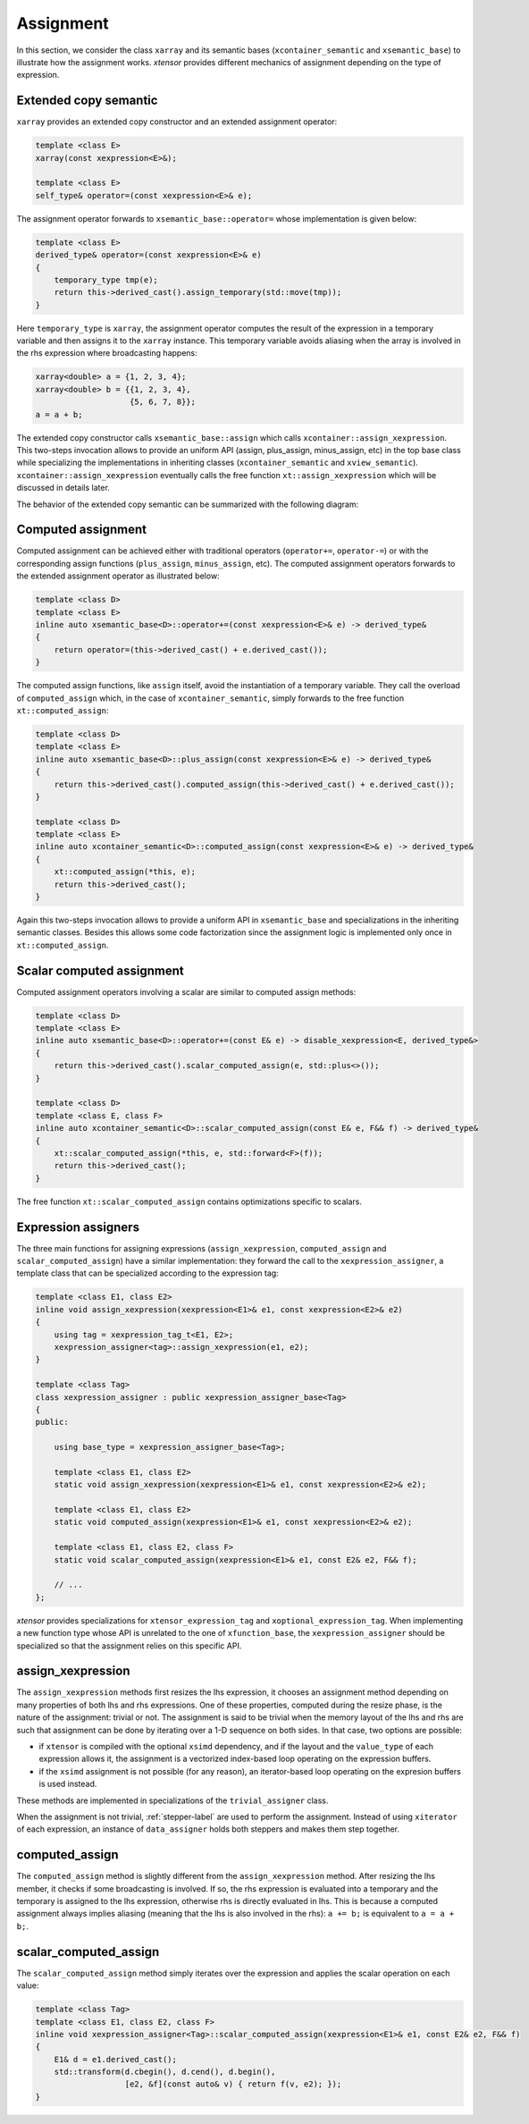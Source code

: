.. Copyright (c) 2016, Johan Mabille, Sylvain Corlay and Wolf Vollprecht

   Distributed under the terms of the BSD 3-Clause License.

   The full license is in the file LICENSE, distributed with this software.

.. _xtensor-assign-label:

Assignment
==========

In this section, we consider the class ``xarray`` and its semantic bases (``xcontainer_semantic`` and
``xsemantic_base``) to illustrate how the assignment works. `xtensor` provides different mechanics of
assignment depending on the type of expression.

Extended copy semantic
~~~~~~~~~~~~~~~~~~~~~~

``xarray`` provides an extended copy constructor and an extended assignment operator:

.. code::

    template <class E>
    xarray(const xexpression<E>&);

    template <class E>
    self_type& operator=(const xexpression<E>& e);

The assignment operator forwards to ``xsemantic_base::operator=`` whose implementation is given below:

.. code::

    template <class E>
    derived_type& operator=(const xexpression<E>& e)
    {
        temporary_type tmp(e);
        return this->derived_cast().assign_temporary(std::move(tmp));
    }

Here ``temporary_type`` is ``xarray``, the assignment operator computes the result of the expression in
a temporary variable and then assigns it to the ``xarray`` instance. This temporary variable avoids aliasing
when the array is involved in the rhs expression where broadcasting happens:

.. code::

    xarray<double> a = {1, 2, 3, 4};
    xarray<double> b = {{1, 2, 3, 4},
                        {5, 6, 7, 8}};
    a = a + b;

The extended copy constructor calls ``xsemantic_base::assign`` which calls ``xcontainer::assign_xexpression``.
This two-steps invocation allows to provide an uniform API (assign, plus_assign, minus_assign, etc) in the
top base class while specializing the implementations in inheriting classes (``xcontainer_semantic`` and
``xview_semantic``). ``xcontainer::assign_xexpression`` eventually calls the free function ``xt::assign_xexpression``
which will be discussed in details later.

The behavior of the extended copy semantic can be summarized with the following diagram:

.. image:: extended_copy_semantic.svg

Computed assignment
~~~~~~~~~~~~~~~~~~~

Computed assignment can be achieved either with traditional operators (``operator+=``, ``operator-=``) or
with the corresponding assign functions (``plus_assign``, ``minus_assign``, etc). The computed assignment
operators forwards to the extended assignment operator as illustrated below:

.. code::

    template <class D>
    template <class E>
    inline auto xsemantic_base<D>::operator+=(const xexpression<E>& e) -> derived_type&
    {
        return operator=(this->derived_cast() + e.derived_cast());
    }

The computed assign functions, like ``assign`` itself, avoid the instantiation of a temporary variable.
They call the overload of ``computed_assign`` which, in the case of ``xcontainer_semantic``, simply forwards
to the free function ``xt::computed_assign``:

.. code::

    template <class D>
    template <class E>
    inline auto xsemantic_base<D>::plus_assign(const xexpression<E>& e) -> derived_type&
    {
        return this->derived_cast().computed_assign(this->derived_cast() + e.derived_cast());
    }

    template <class D>
    template <class E>
    inline auto xcontainer_semantic<D>::computed_assign(const xexpression<E>& e) -> derived_type&
    {
        xt::computed_assign(*this, e);
        return this->derived_cast();
    }

Again this two-steps invocation allows to provide a uniform API in ``xsemantic_base`` and specializations
in the inheriting semantic classes. Besides this allows some code factorization since the assignment
logic is implemented only once in ``xt::computed_assign``.

Scalar computed assignment
~~~~~~~~~~~~~~~~~~~~~~~~~~

Computed assignment operators involving a scalar are similar to computed assign methods:

.. code::

    template <class D>
    template <class E>
    inline auto xsemantic_base<D>::operator+=(const E& e) -> disable_xexpression<E, derived_type&>
    {
        return this->derived_cast().scalar_computed_assign(e, std::plus<>());
    }

    template <class D>
    template <class E, class F>
    inline auto xcontainer_semantic<D>::scalar_computed_assign(const E& e, F&& f) -> derived_type&
    {
        xt::scalar_computed_assign(*this, e, std::forward<F>(f));
        return this->derived_cast();
    }

The free function ``xt::scalar_computed_assign`` contains optimizations specific to scalars.

Expression assigners
~~~~~~~~~~~~~~~~~~~~

The three main functions for assigning expressions (``assign_xexpression``, ``computed_assign`` and
``scalar_computed_assign``) have a similar implementation: they forward the call to the
``xexpression_assigner``, a template class that can be specialized according to the expression
tag:

.. code::
    
    template <class E1, class E2>
    inline void assign_xexpression(xexpression<E1>& e1, const xexpression<E2>& e2)
    {
        using tag = xexpression_tag_t<E1, E2>;
        xexpression_assigner<tag>::assign_xexpression(e1, e2);
    }

    template <class Tag>
    class xexpression_assigner : public xexpression_assigner_base<Tag>
    {
    public:

        using base_type = xexpression_assigner_base<Tag>;

        template <class E1, class E2>
        static void assign_xexpression(xexpression<E1>& e1, const xexpression<E2>& e2);

        template <class E1, class E2>
        static void computed_assign(xexpression<E1>& e1, const xexpression<E2>& e2);

        template <class E1, class E2, class F>
        static void scalar_computed_assign(xexpression<E1>& e1, const E2& e2, F&& f);

        // ...
    };

`xtensor` provides specializations for ``xtensor_expression_tag`` and ``xoptional_expression_tag``.
When implementing a new function type whose API is unrelated to the one of ``xfunction_base``,
the ``xexpression_assigner`` should be specialized so that the assignment relies on this specific API.

assign_xexpression
~~~~~~~~~~~~~~~~~~

The ``assign_xexpression`` methods first resizes the lhs expression, it chooses an assignment
method depending on many properties of both lhs and rhs expressions. One of these properties, computed
during the resize phase, is the nature of the assignment: trivial or not. The assignment is said to be
trivial when the memory layout of the lhs and rhs are such that assignment can be done by iterating over
a 1-D sequence on both sides. In that case, two options are possible:

- if ``xtensor`` is compiled with the optional ``xsimd`` dependency, and if the layout and the
  ``value_type`` of each expression allows it, the assignment is a vectorized index-based loop
  operating on the expression buffers. 
- if the ``xsimd`` assignment is not possible (for any reason), an iterator-based loop operating
  on the expresion buffers is used instead.

These methods are implemented in specializations of the ``trivial_assigner`` class.

When the assignment is not trivial, :ref:`stepper-label` are used to perform the assignment. Instead of
using ``xiterator`` of each expression, an instance of ``data_assigner`` holds both steppers and makes
them step together.

.. image:: assign_xexpression.svg

computed_assign
~~~~~~~~~~~~~~~

The ``computed_assign`` method is slightly different from the ``assign_xexpression`` method. After
resizing the lhs member, it checks if some broadcasting is involved. If so, the rhs expression is
evaluated into a temporary and the temporary is assigned to the lhs expression, otherwise rhs is
directly evaluated in lhs. This is because a computed assignment always implies aliasing (meaning
that the lhs is also involved in the rhs): ``a += b;`` is equivalent to ``a = a + b;``.

.. image:: computed_assign.svg

scalar_computed_assign
~~~~~~~~~~~~~~~~~~~~~~

The ``scalar_computed_assign`` method simply iterates over the expression and applies the scalar
operation on each value:

.. code::

    template <class Tag>
    template <class E1, class E2, class F>
    inline void xexpression_assigner<Tag>::scalar_computed_assign(xexpression<E1>& e1, const E2& e2, F&& f)
    {
        E1& d = e1.derived_cast();
        std::transform(d.cbegin(), d.cend(), d.begin(),
                       [e2, &f](const auto& v) { return f(v, e2); });
    }

